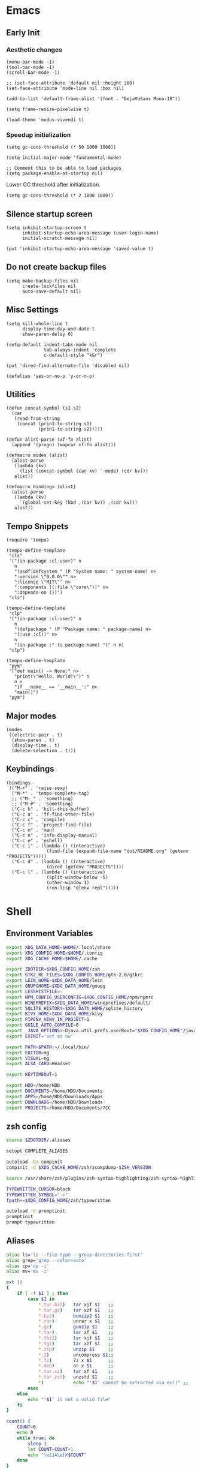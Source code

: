 #+PROPERTY: :mkdirp yes

* Emacs

** Early Init

*** Aesthetic changes

#+begin_src elisp :tangle ~/.config/emacs/early-init.el
  (menu-bar-mode -1)
  (tool-bar-mode -1)
  (scroll-bar-mode -1)

  ;; (set-face-attribute 'default nil :height 200)
  (set-face-attribute 'mode-line nil :box nil)

  (add-to-list 'default-frame-alist '(font . "DejaVuSans Mono-18"))

  (setq frame-resize-pixelwise t)

  (load-theme 'modus-vivendi t)
#+end_src

*** Speedup initialization

#+begin_src elisp :tangle ~/.config/emacs/early-init.el
  (setq gc-cons-threshold (* 50 1000 1000))

  (setq initial-major-mode 'fundamental-mode)

  ;; Comment this to be able to load packages
  (setq package-enable-at-startup nil)
#+end_src

Lower GC threshold after initialization.

#+begin_src elisp :tangle ~/.config/emacs/init.el
  (setq gc-cons-threshold (* 2 1000 1000))
#+end_src

** Silence startup screen

#+begin_src elisp :tangle ~/.config/emacs/init.el
  (setq inhibit-startup-screen t
        inhibit-startup-echo-area-message (user-login-name)
        initial-scratch-message nil)

  (put 'inhibit-startup-echo-area-message 'saved-value t)
#+end_src

** Do not create backup files

#+begin_src elisp :tangle ~/.config/emacs/init.el
  (setq make-backup-files nil
        create-lockfiles nil
        auto-save-default nil)
#+end_src

** Misc Settings

#+begin_src elisp :tangle ~/.config/emacs/init.el
  (setq kill-whole-line t
        display-time-day-and-date t
        show-paren-delay 0)

  (setq-default indent-tabs-mode nil
                tab-always-indent 'complete
                c-default-style "k&r")

  (put 'dired-find-alternate-file 'disabled nil)

  (defalias 'yes-or-no-p 'y-or-n-p)
#+end_src

** Utilities

#+begin_src elisp :tangle ~/.config/emacs/init.el
  (defun concat-symbol (s1 s2)
    (car
     (read-from-string
      (concat (prin1-to-string s1)
              (prin1-to-string s2)))))

  (defun alist-parse (xf-fn alist)
    (append '(progn) (mapcar xf-fn alist)))

  (defmacro modes (alist)
    (alist-parse
     (lambda (kv)
       (list (concat-symbol (car kv) '-mode) (cdr kv)))
     alist))

  (defmacro bindings (alist)
    (alist-parse
     (lambda (kv)
       `(global-set-key (kbd ,(car kv)) ,(cdr kv)))
     alist))
#+end_src

** Tempo Snippets

#+begin_src elisp :tangle ~/.config/emacs/init.el
  (require 'tempo)

  (tempo-define-template
   "cls"
   '("(in-package :cl-user)" n
     n
     "(asdf:defsystem " (P "System name: " system-name) n>
     ":version \"0.0.0\"" n>
     ":license \"MIT\"" n>
     ":components ((:file \"core\"))" n>
     ":depends-on ())")
   "cls")

  (tempo-define-template
   "clp"
   '("(in-package :cl-user)" n
     n
     "(defpackage " (P "Package name: " package-name) n>
     "(:use :cl))" n>
     n
     "(in-package :" (s package-name) ")" n n)
   "clp")

  (tempo-define-template
   "pym"
   '("def main() -> None:" n>
     "print(\"Hello, World!\")" n
     n n
     "if __name__ == '__main__':" n>
     "main()")
   "pym")
#+end_src

** Major modes

#+begin_src elisp :tangle ~/.config/emacs/init.el
  (modes
   ((electric-pair . t)
    (show-paren . t)
    (display-time . t)
    (delete-selection . t)))
#+end_src

** Keybindings

#+begin_src elisp :tangle ~/.config/emacs/init.el
  (bindings
   (("M-+" . 'raise-sexp)
    ("M-*" . 'tempo-complete-tag)
    ;; ("M-_" . 'something)
    ;; ("M-#" . 'something)
    ("C-c k" . 'kill-this-buffer)
    ("C-c a" . 'ff-find-other-file)
    ("C-c c" . 'compile)
    ("C-c f" . 'project-find-file)
    ("C-c m" . 'man)
    ("C-c n" . 'info-display-manual)
    ("C-c e" . 'eshell)
    ("C-c i" . (lambda () (interactive)
                 (find-file (expand-file-name "dot/README.org" (getenv "PROJECTS")))))
    ("C-c d" . (lambda () (interactive)
                 (dired (getenv "PROJECTS"))))
    ("C-c l" . (lambda () (interactive)
                 (split-window-below -5)
                 (other-window 1)
                 (run-lisp "qlenv repl")))))
#+end_src

* Shell

** Environment Variables

#+begin_src sh :tangle ~/.zshenv
  export XDG_DATA_HOME=$HOME/.local/share
  export XDG_CONFIG_HOME=$HOME/.config
  export XDG_CACHE_HOME=$HOME/.cache

  export ZDOTDIR=$XDG_CONFIG_HOME/zsh
  export GTK2_RC_FILES=$XDG_CONFIG_HOME/gtk-2.0/gtkrc
  export LEIN_HOME=$XDG_DATA_HOME/lein
  export GNUPGHOME=$XDG_DATA_HOME/gnupg
  export LESSHISTFILE=-
  export NPM_CONFIG_USERCONFIG=$XDG_CONFIG_HOME/npm/npmrc
  export WINEPREFIX=$XDG_DATA_HOME/wineprefixes/default/
  export SQLITE_HISTORY=$XDG_DATA_HOME/sqlite_history
  export KIVY_HOME=$XDG_DATA_HOME/kivy
  export PIPENV_VENV_IN_PROJECT=1
  export GUILE_AUTO_COMPILE=0
  export _JAVA_OPTIONS=-Djava.util.prefs.userRoot="$XDG_CONFIG_HOME"/java
  export EXINIT='set ai nu'

  export PATH=$PATH:~/.local/bin/
  export EDITOR=mg
  export VISUAL=mg
  export ALSA_CARD=Headset

  export KEYTIMEOUT=1

  export HDD=/home/HDD
  export DOCUMENTS=/home/HDD/Documents
  export APPS=/home/HDD/Downloads/Apps
  export DOWNLOADS=/home/HDD/Downloads
  export PROJECTS=/home/HDD/Documents/7CC
#+end_src

** zsh config

#+begin_src sh :tangle ~/.config/zsh/.zshrc
  source $ZDOTDIR/.aliases

  setopt COMPLETE_ALIASES

  autoload -Uz compinit
  compinit -d $XDG_CACHE_HOME/zsh/zcompdump-$ZSH_VERSION

  source /usr/share/zsh/plugins/zsh-syntax-highlighting/zsh-syntax-highlighting.zsh

  TYPEWRITTEN_CURSOR=block
  TYPEWRITTEN_SYMBOL="->"
  fpath+=$XDG_CONFIG_HOME/zsh/typewritten

  autoload -U promptinit
  promptinit
  prompt typewritten
#+end_src

** Aliases

#+begin_src sh :tangle ~/.config/zsh/.aliases
  alias ls='ls --file-type --group-directories-first'
  alias grep='grep --color=auto'
  alias cp='cp -i'
  alias mv='mv -i'

  ext ()
  {
      if [ -f $1 ] ; then
          case $1 in
              ,*.tar.bz2)   tar xjf $1   ;;
              ,*.tar.gz)    tar xzf $1   ;;
              ,*.bz2)       bunzip2 $1   ;;
              ,*.rar)       unrar x $1   ;;
              ,*.gz)        gunzip $1    ;;
              ,*.tar)       tar xf $1    ;;
              ,*.tbz2)      tar xjf $1   ;;
              ,*.tgz)       tar xzf $1   ;;
              ,*.zip)       unzip $1     ;;
              ,*.Z)         uncompress $1;;
              ,*.7z)        7z x $1      ;;
              ,*.deb)       ar x $1      ;;
              ,*.tar.xz)    tar xf $1    ;;
              ,*.tar.zst)   unzstd $1    ;;
              ,*)           echo "'$1' cannot be extracted via ex()" ;;
          esac
      else
          echo "'$1' is not a valid file"
      fi
  }

  count() {
      COUNT=0
      echo 0
      while true; do
          sleep 1
          let COUNT=COUNT+1
          echo "\e[1A\e[K$COUNT"
      done
  }
#+end_src

** Scripts

*** qlenv

Create an isolated quicklisp environment.

#+begin_src sh :tangle ~/.local/bin/qlenv :shebang "#!/bin/sh"
  case $1 in
      init)
          mkdir .qlenv
          curl https://beta.quicklisp.org/quicklisp.lisp -so .qlenv/quicklisp.lisp
          sbcl --script <(echo "(load \".qlenv/quicklisp.lisp\") (quicklisp-quickstart:install :path \".qlenv/quicklisp/\")")
          ;;
      repl)
          sbcl --load .qlenv/quicklisp/setup.lisp --eval "(push \"$(pwd)/\" asdf:*central-registry*)"
          ;;
  esac
#+end_src

** XDG Base Directory

*** npm

#+begin_src conf :tangle ~/.config/npm/npmrc
  prefix=${XDG_DATA_HOME}/npm
  cache=${XDG_CACHE_HOME}/npm
  tmp=${XDG_RUNTIME_DIR}/npm
  init-module=${XDG_CONFIG_HOME}/npm/config/npm-init.js
#+end_src

** Alacritty

#+begin_src yml :tangle ~/.config/alacritty/alacritty.yml
  font:
    normal:
      family: Terminus
      style: Regular

    bold:
      family: Terminus
      style: Bold

    italic:
      family: Terminus
      style: Italic

    bold_italic:
      family: Terminus
      style: Bold Italic

    size: 23

  # XTerm's default colors
  colors:
    # Default colors
    primary:
      background: '0x000000'
      foreground: '0xffffff'
    # Normal colors
    normal:
      black:   '0x000000'
      red:     '0xcd0000'
      green:   '0x00cd00'
      yellow:  '0xcdcd00'
      blue:    '0x0000ee'
      magenta: '0xcd00cd'
      cyan:    '0x00cdcd'
      white:   '0xe5e5e5'

    # Bright colors
    bright:
      black:   '0x7f7f7f'
      red:     '0xff0000'
      green:   '0x00ff00'
      yellow:  '0xffff00'
      blue:    '0x5c5cff'
      magenta: '0xff00ff'
      cyan:    '0x00ffff'
      white:   '0xffffff'
#+end_src

** Vim

#+begin_src vim :tangle ~/.vimrc
  set nocompatible

  let g:netrw_dirhistmax = 0
  set viminfofile=NONE
  set clipboard=exclude:.*

  filetype plugin indent on

  syntax on
  set bg=dark
  let &t_8f="\<Esc>[38;2;%lu;%lu;%lum"
  let &t_8b="\<Esc>[48;2;%lu;%lu;%lum"
  set termguicolors

  set expandtab
  set timeout
  set ttimeoutlen=0
  set noswapfile nowritebackup nobackup
  set autoindent
  set incsearch ignorecase smartcase
#+end_src
